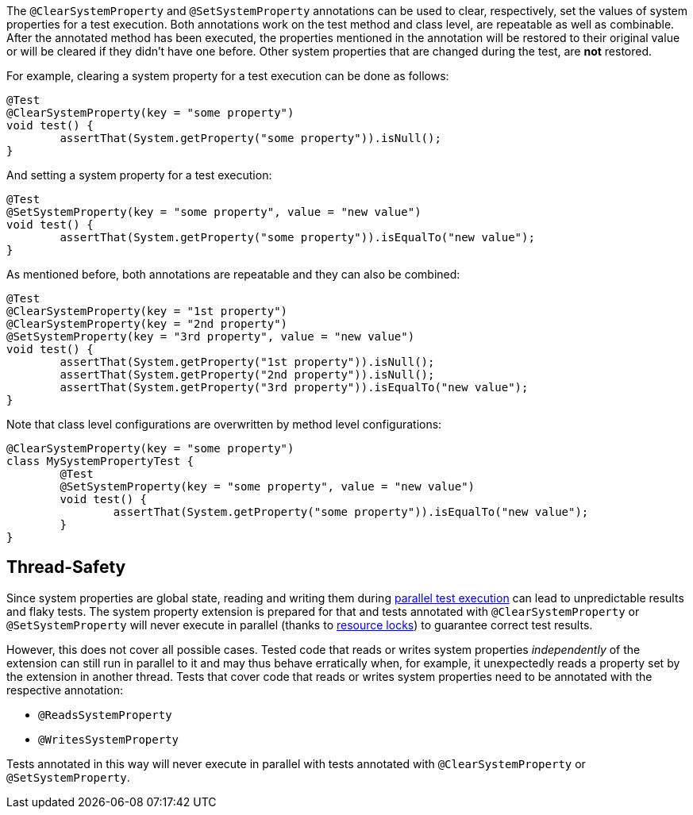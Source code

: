 :page-title: @ClearSystemProperty and @SetSystemProperty
:page-description: JUnit Jupiter extensions to clear and set the values of system properties

The `@ClearSystemProperty` and `@SetSystemProperty` annotations can be used to clear, respectively, set the values of system properties for a test execution.
Both annotations work on the test method and class level, are repeatable as well as combinable.
After the annotated method has been executed, the properties mentioned in the annotation will be restored to their original value or will be cleared if they didn't have one before.
Other system properties that are changed during the test, are *not* restored.

For example, clearing a system property for a test execution can be done as follows:

[source,java]
----
@Test
@ClearSystemProperty(key = "some property")
void test() {
	assertThat(System.getProperty("some property")).isNull();
}
----

And setting a system property for a test execution:

[source,java]
----
@Test
@SetSystemProperty(key = "some property", value = "new value")
void test() {
	assertThat(System.getProperty("some property")).isEqualTo("new value");
}
----

As mentioned before, both annotations are repeatable and they can also be combined:

[source,java]
----
@Test
@ClearSystemProperty(key = "1st property")
@ClearSystemProperty(key = "2nd property")
@SetSystemProperty(key = "3rd property", value = "new value")
void test() {
	assertThat(System.getProperty("1st property")).isNull();
	assertThat(System.getProperty("2nd property")).isNull();
	assertThat(System.getProperty("3rd property")).isEqualTo("new value");
}
----

Note that class level configurations are overwritten by method level configurations:

[source,java]
----
@ClearSystemProperty(key = "some property")
class MySystemPropertyTest {
	@Test
	@SetSystemProperty(key = "some property", value = "new value")
	void test() {
		assertThat(System.getProperty("some property")).isEqualTo("new value");
	}
}
----

== Thread-Safety

Since system properties are global state, reading and writing them during https://junit.org/junit5/docs/current/user-guide/#writing-tests-parallel-execution[parallel test execution] can lead to unpredictable results and flaky tests.
The system property extension is prepared for that and tests annotated with `@ClearSystemProperty` or `@SetSystemProperty` will never execute in parallel (thanks to https://junit.org/junit5/docs/current/api/org.junit.jupiter.api/org/junit/jupiter/api/parallel/ResourceLock.html[resource locks]) to guarantee correct test results.

However, this does not cover all possible cases.
Tested code that reads or writes system properties _independently_ of the extension can still run in parallel to it and may thus behave erratically when, for example, it unexpectedly reads a property set by the extension in another thread.
Tests that cover code that reads or writes system properties need to be annotated with the respective annotation:

* `@ReadsSystemProperty`
* `@WritesSystemProperty`

Tests annotated in this way will never execute in parallel with tests annotated with `@ClearSystemProperty` or `@SetSystemProperty`.
